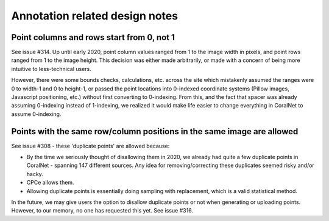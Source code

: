 Annotation related design notes
===============================


Point columns and rows start from 0, not 1
------------------------------------------
See issue #314. Up until early 2020, point column values ranged from 1 to the image width in pixels, and point rows ranged from 1 to the image height. This decision was either made arbitrarily, or made with a concern of being more intuitive to less-technical users.

However, there were some bounds checks, calculations, etc. across the site which mistakenly assumed the ranges were 0 to width-1 and 0 to height-1, or passed the point locations into 0-indexed coordinate systems (Pillow images, Javascript positioning, etc.) without first converting to 0-indexing. From this, and the fact that spacer was already assuming 0-indexing instead of 1-indexing, we realized it would make life easier to change everything in CoralNet to assume 0-indexing.


Points with the same row/column positions in the same image are allowed
-----------------------------------------------------------------------
See issue #308 - these 'duplicate points' are allowed because:

- By the time we seriously thought of disallowing them in 2020, we already had quite a few duplicate points in CoralNet - spanning 147 different sources. Any idea for removing/correcting these duplicates seemed risky and/or hacky.

- CPCe allows them.

- Allowing duplicate points is essentially doing sampling with replacement, which is a valid statistical method.

In the future, we may give users the option to disallow duplicate points or not when generating or uploading points. However, to our memory, no one has requested this yet. See issue #316.
